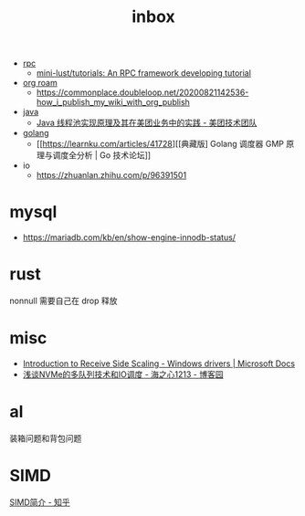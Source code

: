 :PROPERTIES:
:ID:       70a1561c-39e3-4cc5-ab24-2cc432fc4aeb
:END:
#+TITLE: inbox

+ [[id:D62ECC5B-7457-4187-911D-1A2F4B3A2438][rpc]]
  + [[https://github.com/mini-lust/tutorials][mini-lust/tutorials: An RPC framework developing tutorial]]

+ [[id:267cb964-8de7-4542-bc49-c1ebe5f0340b][org roam]]
  + https://commonplace.doubleloop.net/20200821142536-how_i_publish_my_wiki_with_org_publish

+ [[id:1A0467A7-7CD5-4F3D-8BF3-7CDAE39C30FB][java]]
  + [[https://tech.meituan.com/2020/04/02/java-pooling-pratice-in-meituan.html][Java 线程池实现原理及其在美团业务中的实践 - 美团技术团队]]

+ [[id:06660642-7CC3-4116-8B42-A43EEB16137F][golang]]
  + [[https://learnku.com/articles/41728][[典藏版] Golang 调度器 GMP 原理与调度全分析 | Go 技术论坛]]

+ io
  + https://zhuanlan.zhihu.com/p/96391501

* mysql
  + https://mariadb.com/kb/en/show-engine-innodb-status/

* rust
  nonnull 需要自己在 drop 释放

* misc
  + [[https://docs.microsoft.com/en-us/windows-hardware/drivers/network/introduction-to-receive-side-scaling][Introduction to Receive Side Scaling - Windows drivers | Microsoft Docs]]
  + [[https://www.cnblogs.com/whl320124/articles/10083203.html][浅谈NVMe的多队列技术和IO调度 - 海之心1213 - 博客园]]

* al
  装箱问题和背包问题

* SIMD
  [[https://zhuanlan.zhihu.com/p/55327037][SIMD简介 - 知乎]]
